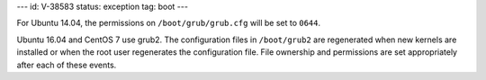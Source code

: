 ---
id: V-38583
status: exception
tag: boot
---

For Ubuntu 14.04, the permissions on ``/boot/grub/grub.cfg`` will be set to
``0644``.

Ubuntu 16.04 and CentOS 7 use grub2. The configuration files in ``/boot/grub2``
are regenerated when new kernels are installed or when the root user
regenerates the configuration file. File ownership and permissions are set
appropriately after each of these events.
